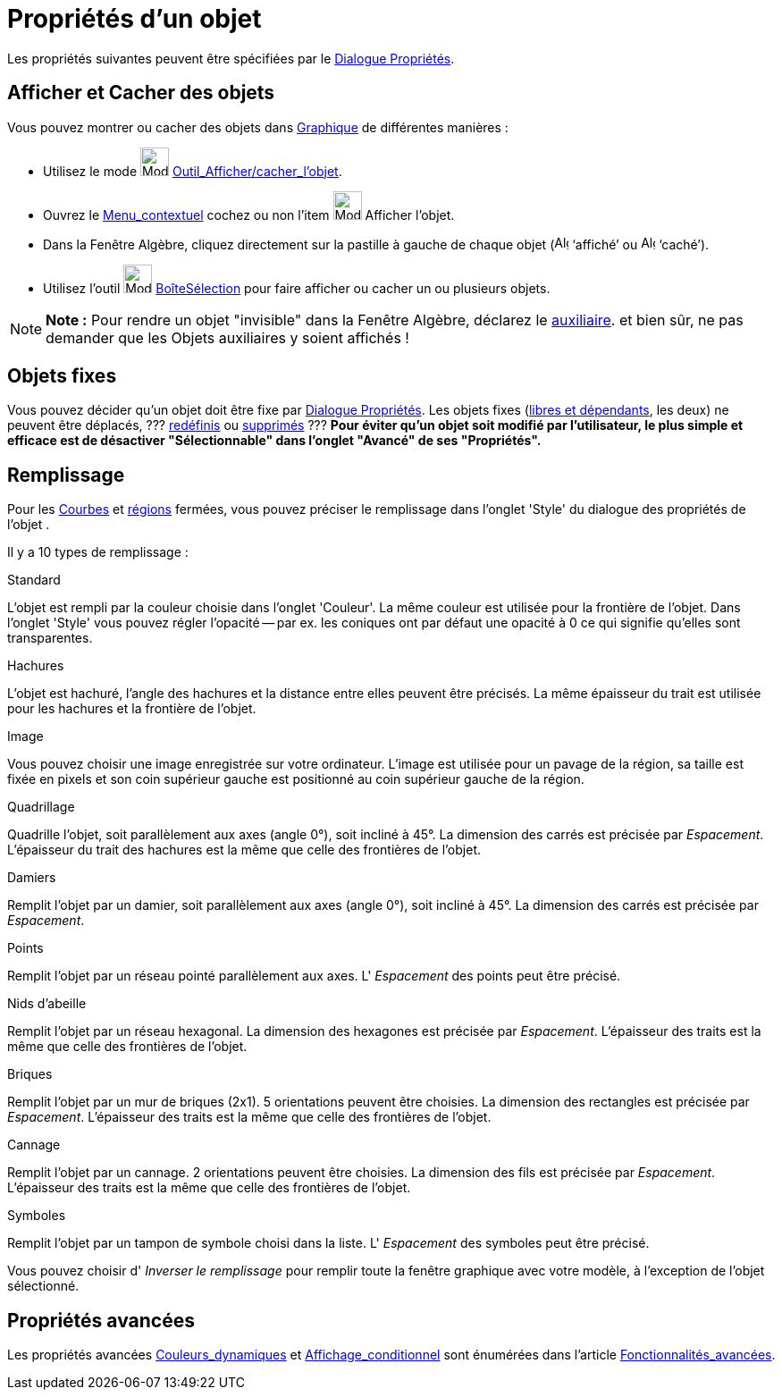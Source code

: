 = Propriétés d'un objet
:page-en: Object_Properties
ifdef::env-github[:imagesdir: /fr/modules/ROOT/assets/images]

Les propriétés suivantes peuvent être spécifiées par le xref:/Dialogue_Propriétés.adoc[Dialogue Propriétés].

== Afficher et Cacher des objets

Vous pouvez montrer ou cacher des objets dans xref:/Graphique.adoc[Graphique] de différentes manières :

* Utilisez le mode image:32px-Mode_showhideobject.svg.png[Mode showhideobject.svg,width=32,height=32]
xref:/tools/Afficher_cacher_l_objet.adoc[Outil_Afficher/cacher_l'objet].
* Ouvrez le xref:/Menu_contextuel.adoc[Menu_contextuel] cochez ou non l’item image:32px-Mode_showhideobject.svg.png[Mode
showhideobject.svg,width=32,height=32] Afficher l’objet.
* Dans la Fenêtre Algèbre, cliquez directement sur la pastille à gauche de chaque objet
(image:16px-Algebra_shown.svg.png[Algebra shown.svg,width=16,height=16] ‘affiché’ ou
image:16px-Algebra_hidden.svg.png[Algebra hidden.svg,width=16,height=16] ‘caché’).
* Utilisez l’outil image:32px-Mode_showcheckbox.svg.png[Mode showcheckbox.svg,width=32,height=32]
xref:/tools/BoîteSélection.adoc[BoîteSélection] pour faire afficher ou cacher un ou plusieurs objets.

[NOTE]
====

*Note :* Pour rendre un objet "invisible" dans la Fenêtre Algèbre, déclarez le
xref:/Objets_libres_dépendants_ou_auxiliaires.adoc[auxiliaire]. [.small]#et bien sûr, ne pas demander que les Objets
auxiliaires y soient affichés !#

====

== Objets fixes

Vous pouvez décider qu'un objet doit être fixe par xref:/Dialogue_Propriétés.adoc[Dialogue Propriétés]. Les objets fixes
(xref:/Objets_libres_dépendants_ou_auxiliaires.adoc[libres et dépendants], les deux) ne peuvent être déplacés, ???
xref:/Dialogue_Redéfinir.adoc[redéfinis] ou xref:/tools/Effacer.adoc[supprimés] ??? *Pour éviter qu'un objet soit
modifié par l'utilisateur, [.underline]#le plus simple et efficace est de désactiver "Sélectionnable"# dans l'onglet
"Avancé" de ses "Propriétés".*

== Remplissage

Pour les xref:/Courbes.adoc[Courbes] et xref:/Objets_géométriques.adoc[régions] fermées, vous pouvez préciser le
remplissage dans l'onglet 'Style' du dialogue des propriétés de l'objet .

Il y a 10 types de remplissage :

Standard

L'objet est rempli par la couleur choisie dans l'onglet 'Couleur'. La même couleur est utilisée pour la frontière de
l'objet. Dans l'onglet 'Style' vous pouvez régler l'opacité -- par ex. les coniques ont par défaut une opacité à 0 ce
qui signifie qu'elles sont transparentes.

Hachures

L'objet est hachuré, l'angle des hachures et la distance entre elles peuvent être précisés. La même épaisseur du trait
est utilisée pour les hachures et la frontière de l'objet.

Image

Vous pouvez choisir une image enregistrée sur votre ordinateur. L'image est utilisée pour un pavage de la région, sa
taille est fixée en pixels et son coin supérieur gauche est positionné au coin supérieur gauche de la région.

Quadrillage

Quadrille l'objet, soit parallèlement aux axes (angle 0°), soit incliné à 45°. La dimension des carrés est précisée par
_Espacement_. L'épaisseur du trait des hachures est la même que celle des frontières de l'objet.

Damiers

Remplit l'objet par un damier, soit parallèlement aux axes (angle 0°), soit incliné à 45°. La dimension des carrés est
précisée par _Espacement_.

Points

Remplit l'objet par un réseau pointé parallèlement aux axes. L' _Espacement_ des points peut être précisé.

Nids d'abeille

Remplit l'objet par un réseau hexagonal. La dimension des hexagones est précisée par _Espacement_. L'épaisseur des
traits est la même que celle des frontières de l'objet.

Briques

Remplit l'objet par un mur de briques (2x1). 5 orientations peuvent être choisies. La dimension des rectangles est
précisée par _Espacement_. L'épaisseur des traits est la même que celle des frontières de l'objet.

Cannage

Remplit l'objet par un cannage. 2 orientations peuvent être choisies. La dimension des fils est précisée par
_Espacement_. L'épaisseur des traits est la même que celle des frontières de l'objet.

Symboles

Remplit l'objet par un tampon de symbole choisi dans la liste. L' _Espacement_ des symboles peut être précisé.

Vous pouvez choisir d' _Inverser le remplissage_ pour remplir toute la fenêtre graphique avec votre modèle, à
l'exception de l'objet sélectionné.

== Propriétés avancées

Les propriétés avancées xref:/Couleurs_dynamiques.adoc[Couleurs_dynamiques] et
xref:/Affichage_conditionnel.adoc[Affichage_conditionnel] sont énumérées dans l'article
xref:/Fonctionnalités_avancées.adoc[Fonctionnalités_avancées].
